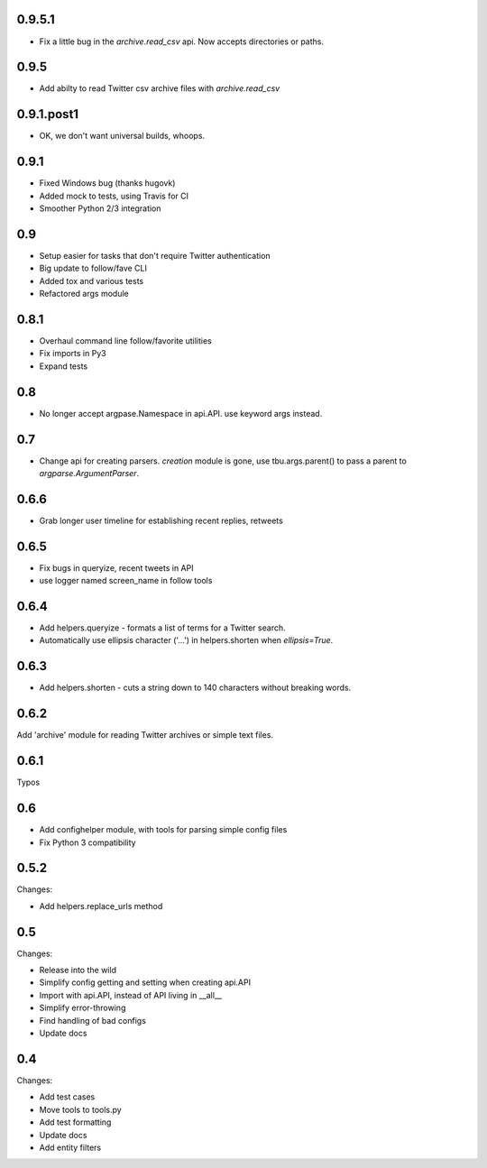 0.9.5.1
-------

* Fix a little bug in the `archive.read_csv` api. Now accepts directories or paths.

0.9.5
-----

* Add abilty to read Twitter csv archive files with `archive.read_csv`

0.9.1.post1
-----------

* OK, we don't want universal builds, whoops.

0.9.1
-----

* Fixed Windows bug (thanks hugovk)
* Added mock to tests, using Travis for CI
* Smoother Python 2/3 integration

0.9
-----

* Setup easier for tasks that don't require Twitter authentication
* Big update to follow/fave CLI
* Added tox and various tests
* Refactored args module

0.8.1
-----

* Overhaul command line follow/favorite utilities
* Fix imports in Py3
* Expand tests

0.8
-----
* No longer accept argpase.Namespace in api.API. use keyword args instead.

0.7
-----

* Change api for creating parsers. `creation` module is gone, use tbu.args.parent() to pass a parent to `argparse.ArgumentParser`.

0.6.6
-----

* Grab longer user timeline for establishing recent replies, retweets

0.6.5
-----

* Fix bugs in queryize, recent tweets in API
* use logger named screen_name in follow tools

0.6.4
-----

* Add helpers.queryize - formats a list of terms for a Twitter search.
* Automatically use ellipsis character ('…') in helpers.shorten when `ellipsis=True`.


0.6.3
-----

* Add helpers.shorten - cuts a string down to 140 characters without breaking words.

0.6.2
-----

Add 'archive' module for reading Twitter archives or simple text files.


0.6.1
-----

Typos

0.6
---

* Add confighelper module, with tools for parsing simple config files
* Fix Python 3 compatibility

0.5.2
-----

Changes:

* Add helpers.replace_urls method

0.5
---

Changes:

* Release into the wild
* Simplify config getting and setting when creating api.API
* Import with api.API, instead of API living in __all__
* Simplify error-throwing
* Find handling of bad configs
* Update docs

0.4
---

Changes:

* Add test cases
* Move tools to tools.py
* Add test formatting
* Update docs
* Add entity filters
